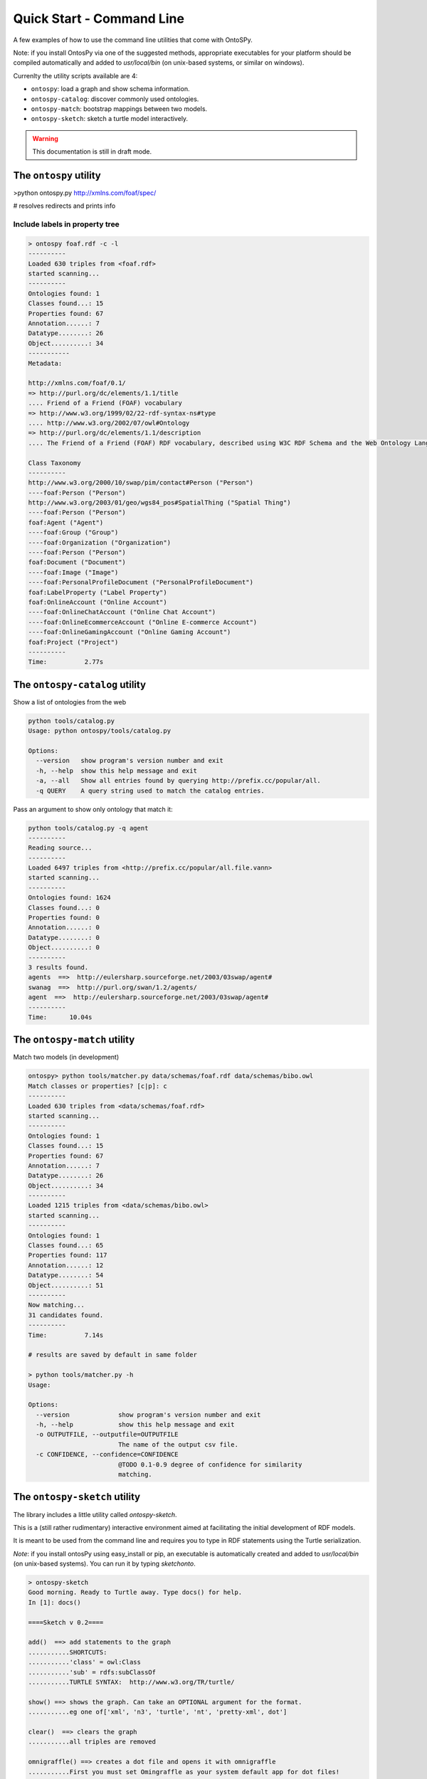 Quick Start - Command Line
************************
A few examples of how to use the command line utilities that come with OntoSPy. 

Note: if you install OntosPy via one of the suggested methods, appropriate executables for your platform should be compiled automatically and added to `usr/local/bin` (on unix-based systems, or similar on windows). 

Currenlty the utility scripts available are 4: 

- ``ontospy``: load a graph and show schema information.
- ``ontospy-catalog``: discover commonly used ontologies. 
- ``ontospy-match``: bootstrap mappings between two models.
- ``ontospy-sketch``: sketch a turtle model interactively.

  
.. warning::
    This documentation is still in draft mode. 



The ``ontospy`` utility
+++++++++++++++++++++++++++++++

>python ontospy.py http://xmlns.com/foaf/spec/

# resolves redirects and prints info


Include labels in property tree
---------------------------------------------

.. code-block:: shell

    > ontospy foaf.rdf -c -l
    ----------
    Loaded 630 triples from <foaf.rdf>
    started scanning...
    ----------
    Ontologies found: 1
    Classes found...: 15
    Properties found: 67
    Annotation......: 7
    Datatype........: 26
    Object..........: 34
    -----------
    Metadata:

    http://xmlns.com/foaf/0.1/
    => http://purl.org/dc/elements/1.1/title
    .... Friend of a Friend (FOAF) vocabulary
    => http://www.w3.org/1999/02/22-rdf-syntax-ns#type
    .... http://www.w3.org/2002/07/owl#Ontology
    => http://purl.org/dc/elements/1.1/description
    .... The Friend of a Friend (FOAF) RDF vocabulary, described using W3C RDF Schema and the Web Ontology Language.

    Class Taxonomy
    ----------
    http://www.w3.org/2000/10/swap/pim/contact#Person ("Person")
    ----foaf:Person ("Person")
    http://www.w3.org/2003/01/geo/wgs84_pos#SpatialThing ("Spatial Thing")
    ----foaf:Person ("Person")
    foaf:Agent ("Agent")
    ----foaf:Group ("Group")
    ----foaf:Organization ("Organization")
    ----foaf:Person ("Person")
    foaf:Document ("Document")
    ----foaf:Image ("Image")
    ----foaf:PersonalProfileDocument ("PersonalProfileDocument")
    foaf:LabelProperty ("Label Property")
    foaf:OnlineAccount ("Online Account")
    ----foaf:OnlineChatAccount ("Online Chat Account")
    ----foaf:OnlineEcommerceAccount ("Online E-commerce Account")
    ----foaf:OnlineGamingAccount ("Online Gaming Account")
    foaf:Project ("Project")
    ----------
    Time:	   2.77s




The ``ontospy-catalog`` utility
+++++++++++++++++++++++++++++++

Show a list of ontologies from the web


.. code-block:: shell

    python tools/catalog.py
    Usage: python ontospy/tools/catalog.py

    Options:
      --version   show program's version number and exit
      -h, --help  show this help message and exit
      -a, --all   Show all entries found by querying http://prefix.cc/popular/all.
      -q QUERY    A query string used to match the catalog entries.


Pass an argument to show only ontology that match it:

.. code-block:: shell

    python tools/catalog.py -q agent
    ----------
    Reading source...
    ----------
    Loaded 6497 triples from <http://prefix.cc/popular/all.file.vann>
    started scanning...
    ----------
    Ontologies found: 1624
    Classes found...: 0
    Properties found: 0
    Annotation......: 0
    Datatype........: 0
    Object..........: 0
    ----------
    3 results found.
    agents  ==>  http://eulersharp.sourceforge.net/2003/03swap/agent#
    swanag  ==>  http://purl.org/swan/1.2/agents/
    agent  ==>  http://eulersharp.sourceforge.net/2003/03swap/agent#
    ----------
    Time:      10.04s






The ``ontospy-match`` utility
+++++++++++++++++++++++++++++++

Match two models (in development)

.. code-block:: python

    ontospy> python tools/matcher.py data/schemas/foaf.rdf data/schemas/bibo.owl 
    Match classes or properties? [c|p]: c
    ----------
    Loaded 630 triples from <data/schemas/foaf.rdf>
    started scanning...
    ----------
    Ontologies found: 1
    Classes found...: 15
    Properties found: 67
    Annotation......: 7
    Datatype........: 26
    Object..........: 34
    ----------
    Loaded 1215 triples from <data/schemas/bibo.owl>
    started scanning...
    ----------
    Ontologies found: 1
    Classes found...: 65
    Properties found: 117
    Annotation......: 12
    Datatype........: 54
    Object..........: 51
    ----------
    Now matching...
    31 candidates found.
    ----------
    Time:	   7.14s

    # results are saved by default in same folder
    
    > python tools/matcher.py -h
    Usage: 

    Options:
      --version             show program's version number and exit
      -h, --help            show this help message and exit
      -o OUTPUTFILE, --outputfile=OUTPUTFILE
                            The name of the output csv file.
      -c CONFIDENCE, --confidence=CONFIDENCE
                            @TODO 0.1-0.9 degree of confidence for similarity
                            matching.
                            



The ``ontospy-sketch`` utility
+++++++++++++++++++++++++++++++

The library includes a little utility called `ontospy-sketch`. 

This is a (still rather rudimentary) interactive environment aimed at facilitating the initial development of RDF models.

It is meant to be used from the command line and requires you to type in RDF statements using the Turtle serialization. 

*Note*: if you install ontosPy using easy_install or pip, an  executable is automatically created and added to `usr/local/bin` (on unix-based systems). You can run it by typing `sketchonto`. 

.. code-block:: python

    > ontospy-sketch
    Good morning. Ready to Turtle away. Type docs() for help.
    In [1]: docs()

    ====Sketch v 0.2====

    add()  ==> add statements to the graph
    ...........SHORTCUTS:
    ...........'class' = owl:Class
    ...........'sub' = rdfs:subClassOf
    ...........TURTLE SYNTAX:  http://www.w3.org/TR/turtle/

    show() ==> shows the graph. Can take an OPTIONAL argument for the format.
    ...........eg one of['xml', 'n3', 'turtle', 'nt', 'pretty-xml', dot']

    clear()  ==> clears the graph
    ...........all triples are removed

    omnigraffle() ==> creates a dot file and opens it with omnigraffle
    ...........First you must set Omingraffle as your system default app for dot files!

    quit() ==> exit

    ====Have fun!====


    In [2]: add()
    Multi-line input. Enter ### when finished.
    :person a class
    :mike a :person
    :person sub :agent
    :organization sub :agent
    :worksIn rdfs:domain :person
    :worksIn rdfs:range :organization
    :mike :worksIn :DamageInc
    :DamageInc a :organization

    In [3]: show()
    @prefix : <http://this.sketch#> .
    @prefix bibo: <http://purl.org/ontology/bibo/> .
    @prefix foaf: <http://xmlns.com/foaf/0.1/> .
    @prefix npg: <http://ns.nature.com/terms/> .
    @prefix npgg: <http://ns.nature.com/graphs/> .
    @prefix npgx: <http://ns.nature.com/extensions/> .
    @prefix owl: <http://www.w3.org/2002/07/owl#> .
    @prefix rdf: <http://www.w3.org/1999/02/22-rdf-syntax-ns#> .
    @prefix rdfs: <http://www.w3.org/2000/01/rdf-schema#> .
    @prefix skos: <http://www.w3.org/2004/02/skos/core#> .
    @prefix xml: <http://www.w3.org/XML/1998/namespace> .
    @prefix xsd: <http://www.w3.org/2001/XMLSchema#> .

    :mike a :person ;
        :worksIn :DamageInc .

    :worksIn rdfs:domain :person ;
        rdfs:range :organization .

    :DamageInc a :organization .

    :organization rdfs:subClassOf :agent .

    :person a owl:Class ;
        rdfs:subClassOf :agent .



    In [4]: show("xml")
    <?xml version="1.0" encoding="UTF-8"?>
    <rdf:RDF
       xmlns="http://this.sketch#"
       xmlns:rdf="http://www.w3.org/1999/02/22-rdf-syntax-ns#"
       xmlns:rdfs="http://www.w3.org/2000/01/rdf-schema#"
    >
      <rdf:Description rdf:about="http://this.sketch#mike">
        <rdf:type rdf:resource="http://this.sketch#person"/>
        <worksIn rdf:resource="http://this.sketch#DamageInc"/>
      </rdf:Description>
      <rdf:Description rdf:about="http://this.sketch#organization">
        <rdfs:subClassOf rdf:resource="http://this.sketch#agent"/>
      </rdf:Description>
      <rdf:Description rdf:about="http://this.sketch#DamageInc">
        <rdf:type rdf:resource="http://this.sketch#organization"/>
      </rdf:Description>
      <rdf:Description rdf:about="http://this.sketch#person">
        <rdf:type rdf:resource="http://www.w3.org/2002/07/owl#Class"/>
        <rdfs:subClassOf rdf:resource="http://this.sketch#agent"/>
      </rdf:Description>
      <rdf:Description rdf:about="http://this.sketch#worksIn">
        <rdfs:domain rdf:resource="http://this.sketch#person"/>
        <rdfs:range rdf:resource="http://this.sketch#organization"/>
      </rdf:Description>
    </rdf:RDF>

    In [5]: omnigraffle()
    ### saves a dot file and tries to open it with your default editor
    ### if you're on a mac and have omnigraffle - that could be the one!

    In [6]: quit()




